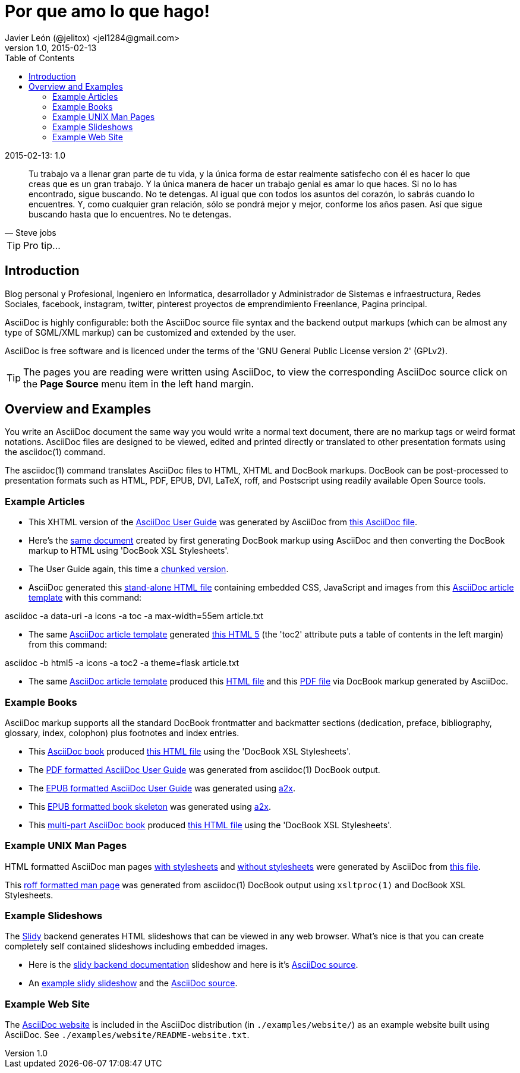 = Por que amo lo que hago! 
Javier León (@jelitox) <jel1284@gmail.com>
v1.0, 2015-02-13
:toc:
:imagesdir: assets/images
:homepage: http://blog.javierleon.com.ve
:hp-tags: Blog,Personal
// Web page meta data.
:keywords: Blog, Javier León, IT, Devops, Desarrollo, Sysadmin, Social, Networks, emprendimiento, Pagina Oficial,
:description: Blog personal y Profesional, +
Ingeniero en Informatica, desarrollador y Administrador de Sistemas e infraestructura, +
Redes Sociales, facebook, instagram, twitter, pinterest +
proyectos de emprendimiento Freenlance, +
Pagina principal.

.{revdate}:  {revnumber} 

[quote, Steve jobs]
____
Tu trabajo va a llenar gran parte de tu vida, y la única forma de estar realmente satisfecho con él es hacer lo que creas que es un gran trabajo. Y la única manera de hacer un trabajo genial es amar lo que haces. Si no lo has encontrado, sigue buscando. No te detengas. Al igual que con todos los asuntos del corazón, lo sabrás cuando lo encuentres. Y, como cualquier gran relación, sólo se pondrá mejor y mejor, conforme los años pasen. Así que sigue buscando hasta que lo encuentres. No te detengas.
____

TIP: Pro tip...

Introduction
------------
{description}

AsciiDoc is highly configurable: both the AsciiDoc source file syntax 
and the backend output markups (which can be almost any type of
SGML/XML markup) can be customized and extended by the user.

AsciiDoc is free software and is licenced under the terms of the 'GNU
General Public License version 2' (GPLv2).

TIP: The pages you are reading were written using AsciiDoc, to view
the corresponding AsciiDoc source click on the *Page Source* menu item
in the left hand margin.


Overview and Examples
---------------------
You write an AsciiDoc document the same way you would write a
normal text document, there are no markup tags or weird format
notations. AsciiDoc files are designed to be viewed, edited and
printed directly or translated to other presentation formats using
the asciidoc(1) command.

The asciidoc(1) command translates AsciiDoc files to HTML, XHTML and
DocBook markups. DocBook can be post-processed to presentation
formats such as HTML, PDF, EPUB, DVI, LaTeX, roff, and Postscript
using readily available Open Source tools.

Example Articles
~~~~~~~~~~~~~~~~
- This XHTML version of the
link:asciidoc.css-embedded.html[AsciiDoc User Guide]
was generated by AsciiDoc from
link:asciidoc.txt[this AsciiDoc file].

- Here's the link:asciidoc.html[same document] created by first
generating DocBook markup using AsciiDoc and then converting the
DocBook markup to HTML using 'DocBook XSL Stylesheets'.

- The User Guide again, this time a
link:chunked/index.html[chunked version].

- AsciiDoc generated this link:article-standalone.html[stand-alone
HTML file] containing embedded CSS, JavaScript and images from this
link:article.txt[AsciiDoc article template] with this command:

asciidoc -a data-uri -a icons -a toc -a max-width=55em article.txt

- The same link:article.txt[AsciiDoc article template] generated
link:article-html5-toc2.html[this HTML 5] (the 'toc2' attribute puts
a table of contents in the left margin) from this command:

asciidoc -b html5 -a icons -a toc2 -a theme=flask article.txt

- The same link:article.txt[AsciiDoc article template] produced
this link:article.html[HTML file] and this
link:article.pdf[PDF file] via DocBook markup generated by AsciiDoc.

[[X7]]
Example Books
~~~~~~~~~~~~~
AsciiDoc markup supports all the standard DocBook frontmatter and
backmatter sections (dedication, preface, bibliography, glossary,
index, colophon) plus footnotes and index entries.

- This link:book.txt[AsciiDoc book] produced link:book.html[this HTML
file] using the 'DocBook XSL Stylesheets'.
- The link:asciidoc.pdf[PDF formatted AsciiDoc User Guide] was
generated from asciidoc(1) DocBook output.
- The link:asciidoc.epub[EPUB formatted AsciiDoc User Guide] was
generated using link:a2x.1.html[a2x].
- This link:book.epub[EPUB formatted book skeleton] was generated
using link:a2x.1.html[a2x].
- This link:book-multi.txt[multi-part AsciiDoc book] produced
link:book-multi.html[this HTML file] using the 'DocBook XSL
Stylesheets'.

Example UNIX Man Pages
~~~~~~~~~~~~~~~~~~~~~~
HTML formatted AsciiDoc man pages
link:asciidoc.1.css-embedded.html[with stylesheets] and
link:asciidoc.1.html[without stylesheets] were generated by AsciiDoc
from link:asciidoc.1.txt[this file].

This link:asciidoc.1[roff formatted man page] was generated from
asciidoc(1) DocBook output using `xsltproc(1)` and DocBook XSL
Stylesheets.

[[X8]]
Example Slideshows
~~~~~~~~~~~~~~~~~~
The http://www.w3.org/Talks/Tools/Slidy2/[Slidy] backend generates
HTML slideshows that can be viewed in any web browser. What's nice is
that you can create completely self contained slideshows including
embedded images.

- Here is the link:slidy.html[slidy backend documentation] slideshow
and here is it's link:slidy.txt[AsciiDoc source].
- An link:slidy-example.html[example slidy slideshow] and the
link:slidy-example.txt[AsciiDoc source].

Example Web Site
~~~~~~~~~~~~~~~~
The link:README-website.html[AsciiDoc website] is included in the
AsciiDoc distribution (in `./examples/website/`) as an example website
built using AsciiDoc. See `./examples/website/README-website.txt`.
